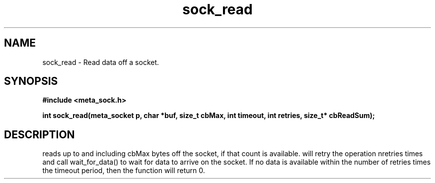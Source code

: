 .TH sock_read 3 2016-01-30 "" "The Meta C Library"
.SH NAME
sock_read \- Read data off a socket.
.SH SYNOPSIS
.B #include <meta_sock.h>
.sp
.BI "int sock_read(meta_socket p, char *buf, size_t cbMax, int timeout, int retries, size_t* cbReadSum);

.SH DESCRIPTION
.Nm
reads up to and including cbMax bytes off the socket, if that
count is available.
.Nm
will retry the operation nretries times and call wait_for_data()
to wait for data to arrive on the socket. If no data is available
within the number of retries times the timeout period, then
the function will return 0.
